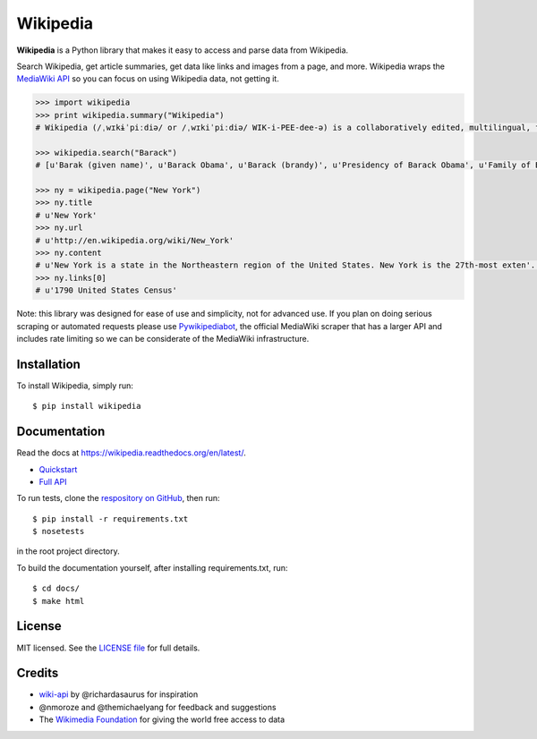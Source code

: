 Wikipedia
=========

.. image:: https://travis-ci.org/goldsmith/Wikipedia.png?branch=master  
    :target: https://travis-ci.org/goldsmith/Wikipedia 
.. image:: https://pypip.in/d/wikipedia/badge.png
    :target: https://crate.io/packages/wikipedia
.. image:: https://pypip.in/v/wikipedia/badge.png   
    :target: https://crate.io/packages/wikipedia

**Wikipedia** is a Python library that makes it easy to access and parse
data from Wikipedia.

Search Wikipedia, get article summaries, get data like links and images
from a page, and more. Wikipedia wraps the `MediaWiki
API <https://www.mediawiki.org/wiki/API>`__ so you can focus on using
Wikipedia data, not getting it.

.. code:: python

    >>> import wikipedia
    >>> print wikipedia.summary("Wikipedia")
    # Wikipedia (/ˌwɪkɨˈpiːdiə/ or /ˌwɪkiˈpiːdiə/ WIK-i-PEE-dee-ə) is a collaboratively edited, multilingual, free Internet encyclopedia supported by the non-profit Wikimedia Foundation...

    >>> wikipedia.search("Barack")
    # [u'Barak (given name)', u'Barack Obama', u'Barack (brandy)', u'Presidency of Barack Obama', u'Family of Barack Obama', u'First inauguration of Barack Obama', u'Barack Obama presidential campaign, 2008', u'Barack Obama, Sr.', u'Barack Obama citizenship conspiracy theories', u'Presidential transition of Barack Obama']

    >>> ny = wikipedia.page("New York")
    >>> ny.title
    # u'New York'
    >>> ny.url
    # u'http://en.wikipedia.org/wiki/New_York'
    >>> ny.content
    # u'New York is a state in the Northeastern region of the United States. New York is the 27th-most exten'...
    >>> ny.links[0]
    # u'1790 United States Census'

Note: this library was designed for ease of use and simplicity, not for advanced use. If you plan on doing serious scraping or automated requests please use `Pywikipediabot <http://www.mediawiki.org/wiki/Manual:Pywikipediabot>`__, the official MediaWiki scraper that has a larger API and includes rate limiting so we can be considerate of the MediaWiki infrastructure. 

Installation
------------

To install Wikipedia, simply run:

::

    $ pip install wikipedia

Documentation
-------------

Read the docs at https://wikipedia.readthedocs.org/en/latest/.

-  `Quickstart <https://wikipedia.readthedocs.org/en/latest/quickstart.html>`__
-  `Full API <https://wikipedia.readthedocs.org/en/latest/code.html>`__

To run tests, clone the `respository on GitHub <https://github.com/goldsmith/Wikipedia>`__, then run: 

::
    
    $ pip install -r requirements.txt
    $ nosetests

in the root project directory.

To build the documentation yourself, after installing requirements.txt, run:

::

    $ cd docs/
    $ make html

License
-------

MIT licensed. See the `LICENSE
file <https://github.com/goldsmith/Wikipedia/blob/master/LICENSE>`__ for
full details.

Credits
-------

-  `wiki-api <https://github.com/richardasaurus/wiki-api>`__ by
   @richardasaurus for inspiration
-  @nmoroze and @themichaelyang for feedback and suggestions
-  The `Wikimedia
   Foundation <http://wikimediafoundation.org/wiki/Home>`__ for giving
   the world free access to data

